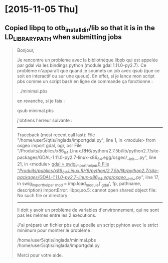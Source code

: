 
* [2015-11-05 Thu]

** Copied libpq to otb_install_dir/lib so that it is in the LD_LIBRARY_PATH when submitting jobs

#+BEGIN_QUOTE
Bonjour,

Je rencontre un problème avec la bibliothèque libpb qui est appelée par gdal via les bindings python (module gdal 1.11.0-py2.7). Ce problème n'apparaît que quand je soumets un job avec qsub (que ce soit en interactif ou sur une queue). En effet, si je lance mon script pbs comme un script bash en ligne de commande ça fonctionne :

. ./minimal.pbs

en revanche, si je fais :

qsub minimal.pbs

j'obtiens l'erreur suivante :


------------------------------------
Traceback (most recent call last):
  File "/home/user5/qtis/inglada/importgdal.py", line 1, in <module>
    from osgeo import gdal, ogr, osr
  File "/Produits/publics/x86_64.Linux.RH6/python/2.7.5b/lib/python2.7/site-packages/GDAL-1.11.0-py2.7-linux-x86_64.egg/osgeo/__init__.py", line 21, in <module>
    _gdal = swig_import_helper()
  File "/Produits/publics/x86_64.Linux.RH6/python/2.7.5b/lib/python2.7/site-packages/GDAL-1.11.0-py2.7-linux-x86_64.egg/osgeo/__init__.py", line 17, in swig_import_helper
    _mod = imp.load_module('_gdal', fp, pathname, description)
ImportError: libpq.so.5: cannot open shared object file: No such file or directory
-------------------------------

Il doit y avoir un problème de variables d'environnement, qui ne sont pas les mêmes entre les 2 exécutions.

J'ai préparé un fichier pbs qui appelle un script pyhton avec le strict minimum pour montrer le problème :

/home/user5/qtis/inglada/minimal.pbs
/home/user5/qtis/inglada/importgdal.py

Merci pour votre aide.
#+END_QUOTE
